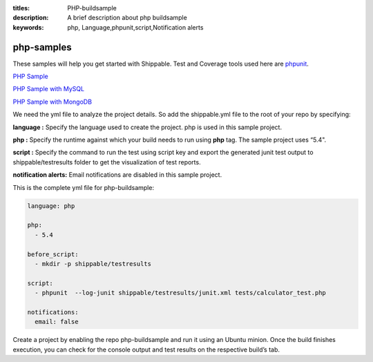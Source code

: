 :titles: PHP-buildsample
:description: A brief description about php buildsample
:keywords: php, Language,phpunit,script,Notification alerts


.. _php:

php-samples
===========

These samples will help you get started with Shippable. Test and Coverage tools used here are
`phpunit <http://phpunit.de/>`_.

`PHP Sample <https://github.com/Shippable/sample_php>`_

`PHP Sample with MySQL <https://github.com/Shippable/sample_php_mysql>`_

`PHP Sample with MongoDB <https://github.com/Shippable/sample_php_mongo>`_

We need the yml file to analyze the project details. So add the shippable.yml file to the root of your repo by specifying:

**language :** Specify the language used to create the project. php is used in this sample project.

**php :** Specify the runtime against which your build needs to run using **php** tag. The sample project uses “5.4".

**script :** Specify the command to run the test using script key and export the generated junit test output to shippable/testresults folder to get the visualization of test reports. 


**notification alerts:** Email notifications are disabled in this sample project.

This is the complete yml file for php-buildsample:

.. code-block:: bash

	language: php

	php: 
  	  - 5.4

        before_script: 
          - mkdir -p shippable/testresults

        script:
          - phpunit  --log-junit shippable/testresults/junit.xml tests/calculator_test.php
          
        notifications:
          email: false


Create a project by enabling the repo php-buildsample and run it using an Ubuntu minion. Once the build finishes execution, you can check for the console output and test results on the respective build’s tab.

